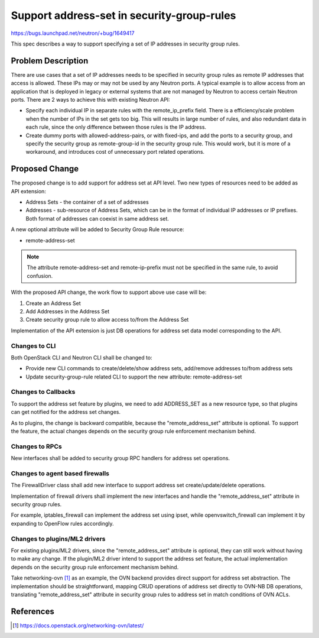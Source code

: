 ..
 This work is licensed under a Creative Commons Attribution 3.0 Unported
 License.

 http://creativecommons.org/licenses/by/3.0/legalcode

===========================================
Support address-set in security-group-rules
===========================================

https://bugs.launchpad.net/neutron/+bug/1649417

This spec describes a way to support specifying a set of IP addresses in
security group rules.


Problem Description
===================

There are use cases that a set of IP addresses needs to be specified in
security group rules as remote IP addresses that access is allowed. These
IPs may or may not be used by any Neutron ports. A typical example is to allow
access from an application that is deployed in legacy or external systems that
are not managed by Neutron to access certain Neutron ports. There are 2 ways to
achieve this with existing Neutron API:

* Specify each individual IP in separate rules with the remote_ip_prefix field.
  There is a efficiency/scale problem when the number of IPs in the set gets too
  big. This will results in large number of rules, and also redundant data in each
  rule, since the only difference between those rules is the IP address.

* Create dummy ports with allowed-address-pairs, or with fixed-ips, and add the
  ports to a security group, and specify the security group as remote-group-id
  in the security group rule. This would work, but it is more of a workaround, and
  introduces cost of unnecessary port related operations.

Proposed Change
===============

The proposed change is to add support for address set at API level. Two new types
of resources need to be added as API extension:

* Address Sets - the container of a set of addresses
* Addresses - sub-resource of Address Sets, which can be in the format of individual
  IP addresses or IP prefixes. Both format of addresses can coexist in same address
  set.

A new optional attribute will be added to Security Group Rule resource:

* remote-address-set

.. Note::
   The attribute remote-address-set and remote-ip-prefix must not be specified
   in the same rule, to avoid confusion.

With the proposed API change, the work flow to support above use case will be:

#. Create an Address Set

#. Add Addresses in the Address Set

#. Create security group rule to allow access to/from the Address Set

Implementation of the API extension is just DB operations for address set data model
corresponding to the API.

Changes to CLI
--------------

Both OpenStack CLI and Neutron CLI shall be changed to:

* Provide new CLI commands to create/delete/show address sets, add/remove addresses
  to/from address sets
* Update security-group-rule related CLI to support the new attribute:
  remote-address-set

Changes to Callbacks
--------------------

To support the address set feature by plugins, we need to add ADDRESS_SET
as a new resource type, so that plugins can get notified for the address
set changes.

As to plugins, the change is backward compatible, because the "remote_address_set"
attribute is optional. To support the feature, the actual changes depends
on the security group rule enforcement mechanism behind.

Changes to RPCs
---------------

New interfaces shall be added to security group RPC handlers for address
set operations.

Changes to agent based firewalls
--------------------------------

The FirewallDriver class shall add new interface to support address set
create/update/delete operations.

Implementation of firewall drivers shall implement the new interfaces and
handle the "remote_address_set" attribute in security group rules.

For example, iptables_firewall can implement the address set using ipset,
while openvswitch_firewall can implement it by expanding to OpenFlow rules
accordingly.

Changes to plugins/ML2 drivers
------------------------------

For existing plugins/ML2 drivers, since the "remote_address_set" attribute is
optional, they can still work without having to make any change. If the plugin/ML2
driver intend to support the address set feature, the actual implementation
depends on the security group rule enforcement mechanism behind.

Take networking-ovn [1]_ as an example, the OVN backend provides direct support
for address set abstraction. The implementation should be straightforward, mapping
CRUD operations of address set directly to OVN-NB DB operations, translating
"remote_address_set" attribute in security group rules to address set in match
conditions of OVN ACLs.


References
==========

.. [1] https://docs.openstack.org/networking-ovn/latest/